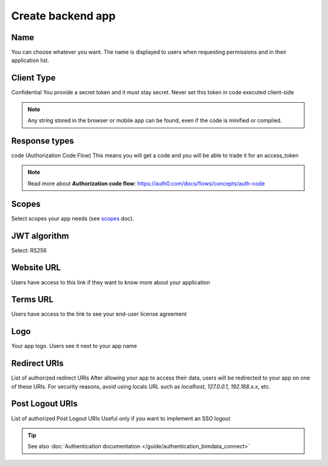 =====================
Create backend app
=====================
.. 
    excerpt
        How-To create an application on BIMData Connect
    endexcerpt

.. image:: /_images/cookbook/BIMdata_create_application.png
   :scale: 50 %
   :alt: Create your application
   :align: right

Name
====

You can choose whatever you want. The name is displayed to users when requesting permissions and in their application list.

Client Type
===========

Confidential
You provide a secret token and it must stay secret. Never set this token in code executed client-side

.. note::
    
    Any string stored in the browser or mobile app can be found, even if the code is minified or compiled.

Response types
==============

code (Authorization Code Flow)
This means you will get a code and you will be able to trade it for an access_token

.. note::

    Read more about **Authorization code flow**: https://auth0.com/docs/flows/concepts/auth-code

Scopes
======

Select scopes your app needs (see `scopes`_ doc).

JWT algorithm
===============

Select: RS256

Website URL
===========

Users have access to this link if they want to know more about your application

Terms URL
=========

Users have access to the link to see your end-user license agreement

Logo
====

Your app logo. Users see it next to your app name

Redirect URIs
=============

List of authorized redirect URIs
After allowing your app to access their data, users will be redirected to your app on one of these URIs.
For security reasons, avoid using locals URL such as *localhost*, *127.0.0.1*, *192.168.x.x*, etc.

Post Logout URIs
================

List of authorized Post Logout URIs
Useful only if you want to implement an SSO logout

.. tip::

    See also :doc:`Authentication documentation </guide/authentication_bimdata_connect>`


.. _scopes: ../concepts/scopes.html
